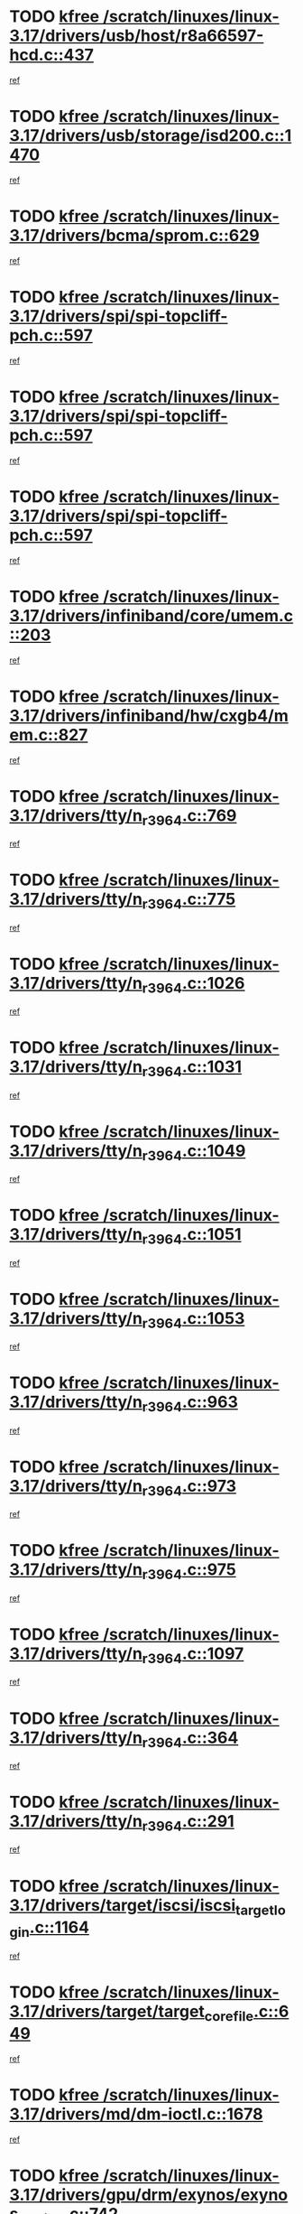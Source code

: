 * TODO [[view:/scratch/linuxes/linux-3.17/drivers/usb/host/r8a66597-hcd.c::face=ovl-face1::linb=437::colb=1::cole=6][kfree /scratch/linuxes/linux-3.17/drivers/usb/host/r8a66597-hcd.c::437]]
[[view:/scratch/linuxes/linux-3.17/drivers/usb/host/r8a66597-hcd.c::face=ovl-face2::linb=440::colb=38::cole=41][ref]]
* TODO [[view:/scratch/linuxes/linux-3.17/drivers/usb/storage/isd200.c::face=ovl-face1::linb=1470::colb=3::cole=8][kfree /scratch/linuxes/linux-3.17/drivers/usb/storage/isd200.c::1470]]
[[view:/scratch/linuxes/linux-3.17/drivers/usb/storage/isd200.c::face=ovl-face2::linb=1476::colb=14::cole=18][ref]]
* TODO [[view:/scratch/linuxes/linux-3.17/drivers/bcma/sprom.c::face=ovl-face1::linb=629::colb=2::cole=7][kfree /scratch/linuxes/linux-3.17/drivers/bcma/sprom.c::629]]
[[view:/scratch/linuxes/linux-3.17/drivers/bcma/sprom.c::face=ovl-face2::linb=640::colb=29::cole=34][ref]]
* TODO [[view:/scratch/linuxes/linux-3.17/drivers/spi/spi-topcliff-pch.c::face=ovl-face1::linb=597::colb=3::cole=8][kfree /scratch/linuxes/linux-3.17/drivers/spi/spi-topcliff-pch.c::597]]
[[view:/scratch/linuxes/linux-3.17/drivers/spi/spi-topcliff-pch.c::face=ovl-face2::linb=620::colb=4::cole=21][ref]]
* TODO [[view:/scratch/linuxes/linux-3.17/drivers/spi/spi-topcliff-pch.c::face=ovl-face1::linb=597::colb=3::cole=8][kfree /scratch/linuxes/linux-3.17/drivers/spi/spi-topcliff-pch.c::597]]
[[view:/scratch/linuxes/linux-3.17/drivers/spi/spi-topcliff-pch.c::face=ovl-face2::linb=624::colb=4::cole=21][ref]]
* TODO [[view:/scratch/linuxes/linux-3.17/drivers/spi/spi-topcliff-pch.c::face=ovl-face1::linb=597::colb=3::cole=8][kfree /scratch/linuxes/linux-3.17/drivers/spi/spi-topcliff-pch.c::597]]
[[view:/scratch/linuxes/linux-3.17/drivers/spi/spi-topcliff-pch.c::face=ovl-face2::linb=638::colb=44::cole=61][ref]]
* TODO [[view:/scratch/linuxes/linux-3.17/drivers/infiniband/core/umem.c::face=ovl-face1::linb=203::colb=2::cole=7][kfree /scratch/linuxes/linux-3.17/drivers/infiniband/core/umem.c::203]]
[[view:/scratch/linuxes/linux-3.17/drivers/infiniband/core/umem.c::face=ovl-face2::linb=212::colb=33::cole=37][ref]]
* TODO [[view:/scratch/linuxes/linux-3.17/drivers/infiniband/hw/cxgb4/mem.c::face=ovl-face1::linb=827::colb=1::cole=6][kfree /scratch/linuxes/linux-3.17/drivers/infiniband/hw/cxgb4/mem.c::827]]
[[view:/scratch/linuxes/linux-3.17/drivers/infiniband/hw/cxgb4/mem.c::face=ovl-face2::linb=828::colb=60::cole=63][ref]]
* TODO [[view:/scratch/linuxes/linux-3.17/drivers/tty/n_r3964.c::face=ovl-face1::linb=769::colb=6::cole=11][kfree /scratch/linuxes/linux-3.17/drivers/tty/n_r3964.c::769]]
[[view:/scratch/linuxes/linux-3.17/drivers/tty/n_r3964.c::face=ovl-face2::linb=771::colb=19::cole=23][ref]]
* TODO [[view:/scratch/linuxes/linux-3.17/drivers/tty/n_r3964.c::face=ovl-face1::linb=775::colb=4::cole=9][kfree /scratch/linuxes/linux-3.17/drivers/tty/n_r3964.c::775]]
[[view:/scratch/linuxes/linux-3.17/drivers/tty/n_r3964.c::face=ovl-face2::linb=776::colb=41::cole=48][ref]]
* TODO [[view:/scratch/linuxes/linux-3.17/drivers/tty/n_r3964.c::face=ovl-face1::linb=1026::colb=4::cole=9][kfree /scratch/linuxes/linux-3.17/drivers/tty/n_r3964.c::1026]]
[[view:/scratch/linuxes/linux-3.17/drivers/tty/n_r3964.c::face=ovl-face2::linb=1027::colb=42::cole=46][ref]]
* TODO [[view:/scratch/linuxes/linux-3.17/drivers/tty/n_r3964.c::face=ovl-face1::linb=1031::colb=2::cole=7][kfree /scratch/linuxes/linux-3.17/drivers/tty/n_r3964.c::1031]]
[[view:/scratch/linuxes/linux-3.17/drivers/tty/n_r3964.c::face=ovl-face2::linb=1032::colb=43::cole=50][ref]]
* TODO [[view:/scratch/linuxes/linux-3.17/drivers/tty/n_r3964.c::face=ovl-face1::linb=1049::colb=1::cole=6][kfree /scratch/linuxes/linux-3.17/drivers/tty/n_r3964.c::1049]]
[[view:/scratch/linuxes/linux-3.17/drivers/tty/n_r3964.c::face=ovl-face2::linb=1050::colb=42::cole=55][ref]]
* TODO [[view:/scratch/linuxes/linux-3.17/drivers/tty/n_r3964.c::face=ovl-face1::linb=1051::colb=1::cole=6][kfree /scratch/linuxes/linux-3.17/drivers/tty/n_r3964.c::1051]]
[[view:/scratch/linuxes/linux-3.17/drivers/tty/n_r3964.c::face=ovl-face2::linb=1052::colb=42::cole=55][ref]]
* TODO [[view:/scratch/linuxes/linux-3.17/drivers/tty/n_r3964.c::face=ovl-face1::linb=1053::colb=1::cole=6][kfree /scratch/linuxes/linux-3.17/drivers/tty/n_r3964.c::1053]]
[[view:/scratch/linuxes/linux-3.17/drivers/tty/n_r3964.c::face=ovl-face2::linb=1054::colb=40::cole=45][ref]]
* TODO [[view:/scratch/linuxes/linux-3.17/drivers/tty/n_r3964.c::face=ovl-face1::linb=963::colb=2::cole=7][kfree /scratch/linuxes/linux-3.17/drivers/tty/n_r3964.c::963]]
[[view:/scratch/linuxes/linux-3.17/drivers/tty/n_r3964.c::face=ovl-face2::linb=964::colb=40::cole=45][ref]]
* TODO [[view:/scratch/linuxes/linux-3.17/drivers/tty/n_r3964.c::face=ovl-face1::linb=973::colb=2::cole=7][kfree /scratch/linuxes/linux-3.17/drivers/tty/n_r3964.c::973]]
[[view:/scratch/linuxes/linux-3.17/drivers/tty/n_r3964.c::face=ovl-face2::linb=974::colb=42::cole=55][ref]]
* TODO [[view:/scratch/linuxes/linux-3.17/drivers/tty/n_r3964.c::face=ovl-face1::linb=975::colb=2::cole=7][kfree /scratch/linuxes/linux-3.17/drivers/tty/n_r3964.c::975]]
[[view:/scratch/linuxes/linux-3.17/drivers/tty/n_r3964.c::face=ovl-face2::linb=976::colb=40::cole=45][ref]]
* TODO [[view:/scratch/linuxes/linux-3.17/drivers/tty/n_r3964.c::face=ovl-face1::linb=1097::colb=2::cole=7][kfree /scratch/linuxes/linux-3.17/drivers/tty/n_r3964.c::1097]]
[[view:/scratch/linuxes/linux-3.17/drivers/tty/n_r3964.c::face=ovl-face2::linb=1098::colb=39::cole=43][ref]]
* TODO [[view:/scratch/linuxes/linux-3.17/drivers/tty/n_r3964.c::face=ovl-face1::linb=364::colb=1::cole=6][kfree /scratch/linuxes/linux-3.17/drivers/tty/n_r3964.c::364]]
[[view:/scratch/linuxes/linux-3.17/drivers/tty/n_r3964.c::face=ovl-face2::linb=365::colb=44::cole=51][ref]]
* TODO [[view:/scratch/linuxes/linux-3.17/drivers/tty/n_r3964.c::face=ovl-face1::linb=291::colb=1::cole=6][kfree /scratch/linuxes/linux-3.17/drivers/tty/n_r3964.c::291]]
[[view:/scratch/linuxes/linux-3.17/drivers/tty/n_r3964.c::face=ovl-face2::linb=292::colb=44::cole=51][ref]]
* TODO [[view:/scratch/linuxes/linux-3.17/drivers/target/iscsi/iscsi_target_login.c::face=ovl-face1::linb=1164::colb=1::cole=6][kfree /scratch/linuxes/linux-3.17/drivers/target/iscsi/iscsi_target_login.c::1164]]
[[view:/scratch/linuxes/linux-3.17/drivers/target/iscsi/iscsi_target_login.c::face=ovl-face2::linb=1173::colb=16::cole=26][ref]]
* TODO [[view:/scratch/linuxes/linux-3.17/drivers/target/target_core_file.c::face=ovl-face1::linb=649::colb=3::cole=8][kfree /scratch/linuxes/linux-3.17/drivers/target/target_core_file.c::649]]
[[view:/scratch/linuxes/linux-3.17/drivers/target/target_core_file.c::face=ovl-face2::linb=696::colb=8::cole=23][ref]]
* TODO [[view:/scratch/linuxes/linux-3.17/drivers/md/dm-ioctl.c::face=ovl-face1::linb=1678::colb=2::cole=7][kfree /scratch/linuxes/linux-3.17/drivers/md/dm-ioctl.c::1678]]
[[view:/scratch/linuxes/linux-3.17/drivers/md/dm-ioctl.c::face=ovl-face2::linb=1680::colb=8::cole=13][ref]]
* TODO [[view:/scratch/linuxes/linux-3.17/drivers/gpu/drm/exynos/exynos_drm_ipp.c::face=ovl-face1::linb=742::colb=3::cole=8][kfree /scratch/linuxes/linux-3.17/drivers/gpu/drm/exynos/exynos_drm_ipp.c::742]]
[[view:/scratch/linuxes/linux-3.17/drivers/gpu/drm/exynos/exynos_drm_ipp.c::face=ovl-face2::linb=747::colb=6::cole=7][ref]]
* TODO [[view:/scratch/linuxes/linux-3.17/drivers/gpu/drm/ast/ast_mode.c::face=ovl-face1::linb=751::colb=3::cole=8][kfree /scratch/linuxes/linux-3.17/drivers/gpu/drm/ast/ast_mode.c::751]]
[[view:/scratch/linuxes/linux-3.17/drivers/gpu/drm/ast/ast_mode.c::face=ovl-face2::linb=756::colb=64::cole=68][ref]]
* TODO [[view:/scratch/linuxes/linux-3.17/drivers/acpi/scan.c::face=ovl-face1::linb=1221::colb=3::cole=8][kfree /scratch/linuxes/linux-3.17/drivers/acpi/scan.c::1221]]
[[view:/scratch/linuxes/linux-3.17/drivers/acpi/scan.c::face=ovl-face2::linb=1226::colb=23::cole=33][ref]]
* TODO [[view:/scratch/linuxes/linux-3.17/drivers/staging/rts5208/ms.c::face=ovl-face1::linb=852::colb=3::cole=8][kfree /scratch/linuxes/linux-3.17/drivers/staging/rts5208/ms.c::852]]
[[view:/scratch/linuxes/linux-3.17/drivers/staging/rts5208/ms.c::face=ovl-face2::linb=856::colb=9::cole=12][ref]]
* TODO [[view:/scratch/linuxes/linux-3.17/drivers/staging/rts5208/ms.c::face=ovl-face1::linb=852::colb=3::cole=8][kfree /scratch/linuxes/linux-3.17/drivers/staging/rts5208/ms.c::852]]
[[view:/scratch/linuxes/linux-3.17/drivers/staging/rts5208/ms.c::face=ovl-face2::linb=861::colb=11::cole=14][ref]]
* TODO [[view:/scratch/linuxes/linux-3.17/drivers/staging/rts5208/ms.c::face=ovl-face1::linb=856::colb=3::cole=8][kfree /scratch/linuxes/linux-3.17/drivers/staging/rts5208/ms.c::856]]
[[view:/scratch/linuxes/linux-3.17/drivers/staging/rts5208/ms.c::face=ovl-face2::linb=861::colb=11::cole=14][ref]]
* TODO [[view:/scratch/linuxes/linux-3.17/drivers/staging/rts5208/ms.c::face=ovl-face1::linb=868::colb=2::cole=7][kfree /scratch/linuxes/linux-3.17/drivers/staging/rts5208/ms.c::868]]
[[view:/scratch/linuxes/linux-3.17/drivers/staging/rts5208/ms.c::face=ovl-face2::linb=876::colb=9::cole=12][ref]]
* TODO [[view:/scratch/linuxes/linux-3.17/drivers/staging/rts5208/ms.c::face=ovl-face1::linb=868::colb=2::cole=7][kfree /scratch/linuxes/linux-3.17/drivers/staging/rts5208/ms.c::868]]
[[view:/scratch/linuxes/linux-3.17/drivers/staging/rts5208/ms.c::face=ovl-face2::linb=886::colb=9::cole=12][ref]]
* TODO [[view:/scratch/linuxes/linux-3.17/drivers/staging/rts5208/ms.c::face=ovl-face1::linb=868::colb=2::cole=7][kfree /scratch/linuxes/linux-3.17/drivers/staging/rts5208/ms.c::868]]
[[view:/scratch/linuxes/linux-3.17/drivers/staging/rts5208/ms.c::face=ovl-face2::linb=894::colb=8::cole=11][ref]]
* TODO [[view:/scratch/linuxes/linux-3.17/drivers/staging/rts5208/ms.c::face=ovl-face1::linb=868::colb=2::cole=7][kfree /scratch/linuxes/linux-3.17/drivers/staging/rts5208/ms.c::868]]
[[view:/scratch/linuxes/linux-3.17/drivers/staging/rts5208/ms.c::face=ovl-face2::linb=898::colb=6::cole=9][ref]]
* TODO [[view:/scratch/linuxes/linux-3.17/drivers/staging/rts5208/ms.c::face=ovl-face1::linb=868::colb=2::cole=7][kfree /scratch/linuxes/linux-3.17/drivers/staging/rts5208/ms.c::868]]
[[view:/scratch/linuxes/linux-3.17/drivers/staging/rts5208/ms.c::face=ovl-face2::linb=898::colb=26::cole=29][ref]]
* TODO [[view:/scratch/linuxes/linux-3.17/drivers/staging/rts5208/ms.c::face=ovl-face1::linb=876::colb=3::cole=8][kfree /scratch/linuxes/linux-3.17/drivers/staging/rts5208/ms.c::876]]
[[view:/scratch/linuxes/linux-3.17/drivers/staging/rts5208/ms.c::face=ovl-face2::linb=876::colb=9::cole=12][ref]]
* TODO [[view:/scratch/linuxes/linux-3.17/drivers/staging/rts5208/ms.c::face=ovl-face1::linb=876::colb=3::cole=8][kfree /scratch/linuxes/linux-3.17/drivers/staging/rts5208/ms.c::876]]
[[view:/scratch/linuxes/linux-3.17/drivers/staging/rts5208/ms.c::face=ovl-face2::linb=886::colb=9::cole=12][ref]]
* TODO [[view:/scratch/linuxes/linux-3.17/drivers/staging/rts5208/ms.c::face=ovl-face1::linb=876::colb=3::cole=8][kfree /scratch/linuxes/linux-3.17/drivers/staging/rts5208/ms.c::876]]
[[view:/scratch/linuxes/linux-3.17/drivers/staging/rts5208/ms.c::face=ovl-face2::linb=894::colb=8::cole=11][ref]]
* TODO [[view:/scratch/linuxes/linux-3.17/drivers/staging/rts5208/ms.c::face=ovl-face1::linb=876::colb=3::cole=8][kfree /scratch/linuxes/linux-3.17/drivers/staging/rts5208/ms.c::876]]
[[view:/scratch/linuxes/linux-3.17/drivers/staging/rts5208/ms.c::face=ovl-face2::linb=898::colb=6::cole=9][ref]]
* TODO [[view:/scratch/linuxes/linux-3.17/drivers/staging/rts5208/ms.c::face=ovl-face1::linb=876::colb=3::cole=8][kfree /scratch/linuxes/linux-3.17/drivers/staging/rts5208/ms.c::876]]
[[view:/scratch/linuxes/linux-3.17/drivers/staging/rts5208/ms.c::face=ovl-face2::linb=898::colb=26::cole=29][ref]]
* TODO [[view:/scratch/linuxes/linux-3.17/drivers/staging/rts5208/ms.c::face=ovl-face1::linb=886::colb=3::cole=8][kfree /scratch/linuxes/linux-3.17/drivers/staging/rts5208/ms.c::886]]
[[view:/scratch/linuxes/linux-3.17/drivers/staging/rts5208/ms.c::face=ovl-face2::linb=876::colb=9::cole=12][ref]]
* TODO [[view:/scratch/linuxes/linux-3.17/drivers/staging/rts5208/ms.c::face=ovl-face1::linb=886::colb=3::cole=8][kfree /scratch/linuxes/linux-3.17/drivers/staging/rts5208/ms.c::886]]
[[view:/scratch/linuxes/linux-3.17/drivers/staging/rts5208/ms.c::face=ovl-face2::linb=886::colb=9::cole=12][ref]]
* TODO [[view:/scratch/linuxes/linux-3.17/drivers/staging/rts5208/ms.c::face=ovl-face1::linb=886::colb=3::cole=8][kfree /scratch/linuxes/linux-3.17/drivers/staging/rts5208/ms.c::886]]
[[view:/scratch/linuxes/linux-3.17/drivers/staging/rts5208/ms.c::face=ovl-face2::linb=894::colb=8::cole=11][ref]]
* TODO [[view:/scratch/linuxes/linux-3.17/drivers/staging/rts5208/ms.c::face=ovl-face1::linb=886::colb=3::cole=8][kfree /scratch/linuxes/linux-3.17/drivers/staging/rts5208/ms.c::886]]
[[view:/scratch/linuxes/linux-3.17/drivers/staging/rts5208/ms.c::face=ovl-face2::linb=898::colb=6::cole=9][ref]]
* TODO [[view:/scratch/linuxes/linux-3.17/drivers/staging/rts5208/ms.c::face=ovl-face1::linb=886::colb=3::cole=8][kfree /scratch/linuxes/linux-3.17/drivers/staging/rts5208/ms.c::886]]
[[view:/scratch/linuxes/linux-3.17/drivers/staging/rts5208/ms.c::face=ovl-face2::linb=898::colb=26::cole=29][ref]]
* TODO [[view:/scratch/linuxes/linux-3.17/drivers/staging/rts5208/ms.c::face=ovl-face1::linb=894::colb=2::cole=7][kfree /scratch/linuxes/linux-3.17/drivers/staging/rts5208/ms.c::894]]
[[view:/scratch/linuxes/linux-3.17/drivers/staging/rts5208/ms.c::face=ovl-face2::linb=898::colb=6::cole=9][ref]]
* TODO [[view:/scratch/linuxes/linux-3.17/drivers/staging/rts5208/ms.c::face=ovl-face1::linb=894::colb=2::cole=7][kfree /scratch/linuxes/linux-3.17/drivers/staging/rts5208/ms.c::894]]
[[view:/scratch/linuxes/linux-3.17/drivers/staging/rts5208/ms.c::face=ovl-face2::linb=898::colb=26::cole=29][ref]]
* TODO [[view:/scratch/linuxes/linux-3.17/drivers/staging/rts5208/ms.c::face=ovl-face1::linb=900::colb=2::cole=7][kfree /scratch/linuxes/linux-3.17/drivers/staging/rts5208/ms.c::900]]
[[view:/scratch/linuxes/linux-3.17/drivers/staging/rts5208/ms.c::face=ovl-face2::linb=904::colb=6::cole=9][ref]]
* TODO [[view:/scratch/linuxes/linux-3.17/drivers/staging/rts5208/ms.c::face=ovl-face1::linb=900::colb=2::cole=7][kfree /scratch/linuxes/linux-3.17/drivers/staging/rts5208/ms.c::900]]
[[view:/scratch/linuxes/linux-3.17/drivers/staging/rts5208/ms.c::face=ovl-face2::linb=904::colb=22::cole=25][ref]]
* TODO [[view:/scratch/linuxes/linux-3.17/drivers/staging/rts5208/ms.c::face=ovl-face1::linb=905::colb=2::cole=7][kfree /scratch/linuxes/linux-3.17/drivers/staging/rts5208/ms.c::905]]
[[view:/scratch/linuxes/linux-3.17/drivers/staging/rts5208/ms.c::face=ovl-face2::linb=909::colb=17::cole=20][ref]]
* TODO [[view:/scratch/linuxes/linux-3.17/drivers/staging/rts5208/ms.c::face=ovl-face1::linb=930::colb=4::cole=9][kfree /scratch/linuxes/linux-3.17/drivers/staging/rts5208/ms.c::930]]
[[view:/scratch/linuxes/linux-3.17/drivers/staging/rts5208/ms.c::face=ovl-face2::linb=909::colb=17::cole=20][ref]]
* TODO [[view:/scratch/linuxes/linux-3.17/drivers/staging/rts5208/ms.c::face=ovl-face1::linb=930::colb=4::cole=9][kfree /scratch/linuxes/linux-3.17/drivers/staging/rts5208/ms.c::930]]
[[view:/scratch/linuxes/linux-3.17/drivers/staging/rts5208/ms.c::face=ovl-face2::linb=934::colb=10::cole=13][ref]]
* TODO [[view:/scratch/linuxes/linux-3.17/drivers/staging/rts5208/ms.c::face=ovl-face1::linb=930::colb=4::cole=9][kfree /scratch/linuxes/linux-3.17/drivers/staging/rts5208/ms.c::930]]
[[view:/scratch/linuxes/linux-3.17/drivers/staging/rts5208/ms.c::face=ovl-face2::linb=938::colb=10::cole=13][ref]]
* TODO [[view:/scratch/linuxes/linux-3.17/drivers/staging/rts5208/ms.c::face=ovl-face1::linb=930::colb=4::cole=9][kfree /scratch/linuxes/linux-3.17/drivers/staging/rts5208/ms.c::930]]
[[view:/scratch/linuxes/linux-3.17/drivers/staging/rts5208/ms.c::face=ovl-face2::linb=943::colb=7::cole=10][ref]]
* TODO [[view:/scratch/linuxes/linux-3.17/drivers/staging/rts5208/ms.c::face=ovl-face1::linb=930::colb=4::cole=9][kfree /scratch/linuxes/linux-3.17/drivers/staging/rts5208/ms.c::930]]
[[view:/scratch/linuxes/linux-3.17/drivers/staging/rts5208/ms.c::face=ovl-face2::linb=953::colb=6::cole=9][ref]]
* TODO [[view:/scratch/linuxes/linux-3.17/drivers/staging/rts5208/ms.c::face=ovl-face1::linb=930::colb=4::cole=9][kfree /scratch/linuxes/linux-3.17/drivers/staging/rts5208/ms.c::930]]
[[view:/scratch/linuxes/linux-3.17/drivers/staging/rts5208/ms.c::face=ovl-face2::linb=985::colb=10::cole=13][ref]]
* TODO [[view:/scratch/linuxes/linux-3.17/drivers/staging/rts5208/ms.c::face=ovl-face1::linb=934::colb=4::cole=9][kfree /scratch/linuxes/linux-3.17/drivers/staging/rts5208/ms.c::934]]
[[view:/scratch/linuxes/linux-3.17/drivers/staging/rts5208/ms.c::face=ovl-face2::linb=909::colb=17::cole=20][ref]]
* TODO [[view:/scratch/linuxes/linux-3.17/drivers/staging/rts5208/ms.c::face=ovl-face1::linb=934::colb=4::cole=9][kfree /scratch/linuxes/linux-3.17/drivers/staging/rts5208/ms.c::934]]
[[view:/scratch/linuxes/linux-3.17/drivers/staging/rts5208/ms.c::face=ovl-face2::linb=938::colb=10::cole=13][ref]]
* TODO [[view:/scratch/linuxes/linux-3.17/drivers/staging/rts5208/ms.c::face=ovl-face1::linb=934::colb=4::cole=9][kfree /scratch/linuxes/linux-3.17/drivers/staging/rts5208/ms.c::934]]
[[view:/scratch/linuxes/linux-3.17/drivers/staging/rts5208/ms.c::face=ovl-face2::linb=943::colb=7::cole=10][ref]]
* TODO [[view:/scratch/linuxes/linux-3.17/drivers/staging/rts5208/ms.c::face=ovl-face1::linb=934::colb=4::cole=9][kfree /scratch/linuxes/linux-3.17/drivers/staging/rts5208/ms.c::934]]
[[view:/scratch/linuxes/linux-3.17/drivers/staging/rts5208/ms.c::face=ovl-face2::linb=953::colb=6::cole=9][ref]]
* TODO [[view:/scratch/linuxes/linux-3.17/drivers/staging/rts5208/ms.c::face=ovl-face1::linb=934::colb=4::cole=9][kfree /scratch/linuxes/linux-3.17/drivers/staging/rts5208/ms.c::934]]
[[view:/scratch/linuxes/linux-3.17/drivers/staging/rts5208/ms.c::face=ovl-face2::linb=985::colb=10::cole=13][ref]]
* TODO [[view:/scratch/linuxes/linux-3.17/drivers/staging/rts5208/ms.c::face=ovl-face1::linb=938::colb=4::cole=9][kfree /scratch/linuxes/linux-3.17/drivers/staging/rts5208/ms.c::938]]
[[view:/scratch/linuxes/linux-3.17/drivers/staging/rts5208/ms.c::face=ovl-face2::linb=909::colb=17::cole=20][ref]]
* TODO [[view:/scratch/linuxes/linux-3.17/drivers/staging/rts5208/ms.c::face=ovl-face1::linb=938::colb=4::cole=9][kfree /scratch/linuxes/linux-3.17/drivers/staging/rts5208/ms.c::938]]
[[view:/scratch/linuxes/linux-3.17/drivers/staging/rts5208/ms.c::face=ovl-face2::linb=943::colb=7::cole=10][ref]]
* TODO [[view:/scratch/linuxes/linux-3.17/drivers/staging/rts5208/ms.c::face=ovl-face1::linb=938::colb=4::cole=9][kfree /scratch/linuxes/linux-3.17/drivers/staging/rts5208/ms.c::938]]
[[view:/scratch/linuxes/linux-3.17/drivers/staging/rts5208/ms.c::face=ovl-face2::linb=953::colb=6::cole=9][ref]]
* TODO [[view:/scratch/linuxes/linux-3.17/drivers/staging/rts5208/ms.c::face=ovl-face1::linb=938::colb=4::cole=9][kfree /scratch/linuxes/linux-3.17/drivers/staging/rts5208/ms.c::938]]
[[view:/scratch/linuxes/linux-3.17/drivers/staging/rts5208/ms.c::face=ovl-face2::linb=985::colb=10::cole=13][ref]]
* TODO [[view:/scratch/linuxes/linux-3.17/drivers/staging/rts5208/ms.c::face=ovl-face1::linb=965::colb=4::cole=9][kfree /scratch/linuxes/linux-3.17/drivers/staging/rts5208/ms.c::965]]
[[view:/scratch/linuxes/linux-3.17/drivers/staging/rts5208/ms.c::face=ovl-face2::linb=909::colb=17::cole=20][ref]]
* TODO [[view:/scratch/linuxes/linux-3.17/drivers/staging/rts5208/ms.c::face=ovl-face1::linb=965::colb=4::cole=9][kfree /scratch/linuxes/linux-3.17/drivers/staging/rts5208/ms.c::965]]
[[view:/scratch/linuxes/linux-3.17/drivers/staging/rts5208/ms.c::face=ovl-face2::linb=969::colb=10::cole=13][ref]]
* TODO [[view:/scratch/linuxes/linux-3.17/drivers/staging/rts5208/ms.c::face=ovl-face1::linb=965::colb=4::cole=9][kfree /scratch/linuxes/linux-3.17/drivers/staging/rts5208/ms.c::965]]
[[view:/scratch/linuxes/linux-3.17/drivers/staging/rts5208/ms.c::face=ovl-face2::linb=973::colb=10::cole=13][ref]]
* TODO [[view:/scratch/linuxes/linux-3.17/drivers/staging/rts5208/ms.c::face=ovl-face1::linb=965::colb=4::cole=9][kfree /scratch/linuxes/linux-3.17/drivers/staging/rts5208/ms.c::965]]
[[view:/scratch/linuxes/linux-3.17/drivers/staging/rts5208/ms.c::face=ovl-face2::linb=985::colb=10::cole=13][ref]]
* TODO [[view:/scratch/linuxes/linux-3.17/drivers/staging/rts5208/ms.c::face=ovl-face1::linb=969::colb=4::cole=9][kfree /scratch/linuxes/linux-3.17/drivers/staging/rts5208/ms.c::969]]
[[view:/scratch/linuxes/linux-3.17/drivers/staging/rts5208/ms.c::face=ovl-face2::linb=909::colb=17::cole=20][ref]]
* TODO [[view:/scratch/linuxes/linux-3.17/drivers/staging/rts5208/ms.c::face=ovl-face1::linb=969::colb=4::cole=9][kfree /scratch/linuxes/linux-3.17/drivers/staging/rts5208/ms.c::969]]
[[view:/scratch/linuxes/linux-3.17/drivers/staging/rts5208/ms.c::face=ovl-face2::linb=973::colb=10::cole=13][ref]]
* TODO [[view:/scratch/linuxes/linux-3.17/drivers/staging/rts5208/ms.c::face=ovl-face1::linb=969::colb=4::cole=9][kfree /scratch/linuxes/linux-3.17/drivers/staging/rts5208/ms.c::969]]
[[view:/scratch/linuxes/linux-3.17/drivers/staging/rts5208/ms.c::face=ovl-face2::linb=985::colb=10::cole=13][ref]]
* TODO [[view:/scratch/linuxes/linux-3.17/drivers/staging/rts5208/ms.c::face=ovl-face1::linb=973::colb=4::cole=9][kfree /scratch/linuxes/linux-3.17/drivers/staging/rts5208/ms.c::973]]
[[view:/scratch/linuxes/linux-3.17/drivers/staging/rts5208/ms.c::face=ovl-face2::linb=909::colb=17::cole=20][ref]]
* TODO [[view:/scratch/linuxes/linux-3.17/drivers/staging/rts5208/ms.c::face=ovl-face1::linb=973::colb=4::cole=9][kfree /scratch/linuxes/linux-3.17/drivers/staging/rts5208/ms.c::973]]
[[view:/scratch/linuxes/linux-3.17/drivers/staging/rts5208/ms.c::face=ovl-face2::linb=985::colb=10::cole=13][ref]]
* TODO [[view:/scratch/linuxes/linux-3.17/drivers/staging/rts5208/ms.c::face=ovl-face1::linb=986::colb=2::cole=7][kfree /scratch/linuxes/linux-3.17/drivers/staging/rts5208/ms.c::986]]
[[view:/scratch/linuxes/linux-3.17/drivers/staging/rts5208/ms.c::face=ovl-face2::linb=990::colb=15::cole=18][ref]]
* TODO [[view:/scratch/linuxes/linux-3.17/drivers/staging/rts5208/spi.c::face=ovl-face1::linb=598::colb=3::cole=8][kfree /scratch/linuxes/linux-3.17/drivers/staging/rts5208/spi.c::598]]
[[view:/scratch/linuxes/linux-3.17/drivers/staging/rts5208/spi.c::face=ovl-face2::linb=604::colb=28::cole=31][ref]]
* TODO [[view:/scratch/linuxes/linux-3.17/drivers/staging/rts5208/spi.c::face=ovl-face1::linb=511::colb=3::cole=8][kfree /scratch/linuxes/linux-3.17/drivers/staging/rts5208/spi.c::511]]
[[view:/scratch/linuxes/linux-3.17/drivers/staging/rts5208/spi.c::face=ovl-face2::linb=515::colb=25::cole=28][ref]]
* TODO [[view:/scratch/linuxes/linux-3.17/drivers/staging/rts5208/spi.c::face=ovl-face1::linb=648::colb=4::cole=9][kfree /scratch/linuxes/linux-3.17/drivers/staging/rts5208/spi.c::648]]
[[view:/scratch/linuxes/linux-3.17/drivers/staging/rts5208/spi.c::face=ovl-face2::linb=652::colb=29::cole=32][ref]]
* TODO [[view:/scratch/linuxes/linux-3.17/drivers/staging/rts5208/spi.c::face=ovl-face1::linb=665::colb=4::cole=9][kfree /scratch/linuxes/linux-3.17/drivers/staging/rts5208/spi.c::665]]
[[view:/scratch/linuxes/linux-3.17/drivers/staging/rts5208/spi.c::face=ovl-face2::linb=648::colb=10::cole=13][ref]]
* TODO [[view:/scratch/linuxes/linux-3.17/drivers/staging/rts5208/spi.c::face=ovl-face1::linb=665::colb=4::cole=9][kfree /scratch/linuxes/linux-3.17/drivers/staging/rts5208/spi.c::665]]
[[view:/scratch/linuxes/linux-3.17/drivers/staging/rts5208/spi.c::face=ovl-face2::linb=652::colb=29::cole=32][ref]]
* TODO [[view:/scratch/linuxes/linux-3.17/drivers/staging/rts5208/spi.c::face=ovl-face1::linb=665::colb=4::cole=9][kfree /scratch/linuxes/linux-3.17/drivers/staging/rts5208/spi.c::665]]
[[view:/scratch/linuxes/linux-3.17/drivers/staging/rts5208/spi.c::face=ovl-face2::linb=673::colb=10::cole=13][ref]]
* TODO [[view:/scratch/linuxes/linux-3.17/drivers/staging/rts5208/spi.c::face=ovl-face1::linb=665::colb=4::cole=9][kfree /scratch/linuxes/linux-3.17/drivers/staging/rts5208/spi.c::665]]
[[view:/scratch/linuxes/linux-3.17/drivers/staging/rts5208/spi.c::face=ovl-face2::linb=681::colb=8::cole=11][ref]]
* TODO [[view:/scratch/linuxes/linux-3.17/drivers/staging/rts5208/spi.c::face=ovl-face1::linb=673::colb=4::cole=9][kfree /scratch/linuxes/linux-3.17/drivers/staging/rts5208/spi.c::673]]
[[view:/scratch/linuxes/linux-3.17/drivers/staging/rts5208/spi.c::face=ovl-face2::linb=648::colb=10::cole=13][ref]]
* TODO [[view:/scratch/linuxes/linux-3.17/drivers/staging/rts5208/spi.c::face=ovl-face1::linb=673::colb=4::cole=9][kfree /scratch/linuxes/linux-3.17/drivers/staging/rts5208/spi.c::673]]
[[view:/scratch/linuxes/linux-3.17/drivers/staging/rts5208/spi.c::face=ovl-face2::linb=652::colb=29::cole=32][ref]]
* TODO [[view:/scratch/linuxes/linux-3.17/drivers/staging/rts5208/spi.c::face=ovl-face1::linb=673::colb=4::cole=9][kfree /scratch/linuxes/linux-3.17/drivers/staging/rts5208/spi.c::673]]
[[view:/scratch/linuxes/linux-3.17/drivers/staging/rts5208/spi.c::face=ovl-face2::linb=681::colb=8::cole=11][ref]]
* TODO [[view:/scratch/linuxes/linux-3.17/drivers/staging/rts5208/spi.c::face=ovl-face1::linb=713::colb=4::cole=9][kfree /scratch/linuxes/linux-3.17/drivers/staging/rts5208/spi.c::713]]
[[view:/scratch/linuxes/linux-3.17/drivers/staging/rts5208/spi.c::face=ovl-face2::linb=695::colb=29::cole=32][ref]]
* TODO [[view:/scratch/linuxes/linux-3.17/drivers/staging/rts5208/spi.c::face=ovl-face1::linb=713::colb=4::cole=9][kfree /scratch/linuxes/linux-3.17/drivers/staging/rts5208/spi.c::713]]
[[view:/scratch/linuxes/linux-3.17/drivers/staging/rts5208/spi.c::face=ovl-face2::linb=721::colb=10::cole=13][ref]]
* TODO [[view:/scratch/linuxes/linux-3.17/drivers/staging/rts5208/spi.c::face=ovl-face1::linb=713::colb=4::cole=9][kfree /scratch/linuxes/linux-3.17/drivers/staging/rts5208/spi.c::713]]
[[view:/scratch/linuxes/linux-3.17/drivers/staging/rts5208/spi.c::face=ovl-face2::linb=728::colb=8::cole=11][ref]]
* TODO [[view:/scratch/linuxes/linux-3.17/drivers/staging/rts5208/spi.c::face=ovl-face1::linb=721::colb=4::cole=9][kfree /scratch/linuxes/linux-3.17/drivers/staging/rts5208/spi.c::721]]
[[view:/scratch/linuxes/linux-3.17/drivers/staging/rts5208/spi.c::face=ovl-face2::linb=695::colb=29::cole=32][ref]]
* TODO [[view:/scratch/linuxes/linux-3.17/drivers/staging/rts5208/spi.c::face=ovl-face1::linb=721::colb=4::cole=9][kfree /scratch/linuxes/linux-3.17/drivers/staging/rts5208/spi.c::721]]
[[view:/scratch/linuxes/linux-3.17/drivers/staging/rts5208/spi.c::face=ovl-face2::linb=728::colb=8::cole=11][ref]]
* TODO [[view:/scratch/linuxes/linux-3.17/drivers/staging/rts5208/spi.c::face=ovl-face1::linb=750::colb=4::cole=9][kfree /scratch/linuxes/linux-3.17/drivers/staging/rts5208/spi.c::750]]
[[view:/scratch/linuxes/linux-3.17/drivers/staging/rts5208/spi.c::face=ovl-face2::linb=761::colb=29::cole=32][ref]]
* TODO [[view:/scratch/linuxes/linux-3.17/drivers/staging/rts5208/spi.c::face=ovl-face1::linb=767::colb=4::cole=9][kfree /scratch/linuxes/linux-3.17/drivers/staging/rts5208/spi.c::767]]
[[view:/scratch/linuxes/linux-3.17/drivers/staging/rts5208/spi.c::face=ovl-face2::linb=750::colb=10::cole=13][ref]]
* TODO [[view:/scratch/linuxes/linux-3.17/drivers/staging/rts5208/spi.c::face=ovl-face1::linb=767::colb=4::cole=9][kfree /scratch/linuxes/linux-3.17/drivers/staging/rts5208/spi.c::767]]
[[view:/scratch/linuxes/linux-3.17/drivers/staging/rts5208/spi.c::face=ovl-face2::linb=761::colb=29::cole=32][ref]]
* TODO [[view:/scratch/linuxes/linux-3.17/drivers/staging/rts5208/spi.c::face=ovl-face1::linb=767::colb=4::cole=9][kfree /scratch/linuxes/linux-3.17/drivers/staging/rts5208/spi.c::767]]
[[view:/scratch/linuxes/linux-3.17/drivers/staging/rts5208/spi.c::face=ovl-face2::linb=775::colb=10::cole=13][ref]]
* TODO [[view:/scratch/linuxes/linux-3.17/drivers/staging/rts5208/spi.c::face=ovl-face1::linb=767::colb=4::cole=9][kfree /scratch/linuxes/linux-3.17/drivers/staging/rts5208/spi.c::767]]
[[view:/scratch/linuxes/linux-3.17/drivers/staging/rts5208/spi.c::face=ovl-face2::linb=783::colb=8::cole=11][ref]]
* TODO [[view:/scratch/linuxes/linux-3.17/drivers/staging/rts5208/spi.c::face=ovl-face1::linb=775::colb=4::cole=9][kfree /scratch/linuxes/linux-3.17/drivers/staging/rts5208/spi.c::775]]
[[view:/scratch/linuxes/linux-3.17/drivers/staging/rts5208/spi.c::face=ovl-face2::linb=750::colb=10::cole=13][ref]]
* TODO [[view:/scratch/linuxes/linux-3.17/drivers/staging/rts5208/spi.c::face=ovl-face1::linb=775::colb=4::cole=9][kfree /scratch/linuxes/linux-3.17/drivers/staging/rts5208/spi.c::775]]
[[view:/scratch/linuxes/linux-3.17/drivers/staging/rts5208/spi.c::face=ovl-face2::linb=761::colb=29::cole=32][ref]]
* TODO [[view:/scratch/linuxes/linux-3.17/drivers/staging/rts5208/spi.c::face=ovl-face1::linb=775::colb=4::cole=9][kfree /scratch/linuxes/linux-3.17/drivers/staging/rts5208/spi.c::775]]
[[view:/scratch/linuxes/linux-3.17/drivers/staging/rts5208/spi.c::face=ovl-face2::linb=783::colb=8::cole=11][ref]]
* TODO [[view:/scratch/linuxes/linux-3.17/drivers/staging/rts5208/sd.c::face=ovl-face1::linb=3916::colb=3::cole=8][kfree /scratch/linuxes/linux-3.17/drivers/staging/rts5208/sd.c::3916]]
[[view:/scratch/linuxes/linux-3.17/drivers/staging/rts5208/sd.c::face=ovl-face2::linb=3922::colb=25::cole=28][ref]]
* TODO [[view:/scratch/linuxes/linux-3.17/drivers/staging/rts5208/sd.c::face=ovl-face1::linb=4169::colb=4::cole=9][kfree /scratch/linuxes/linux-3.17/drivers/staging/rts5208/sd.c::4169]]
[[view:/scratch/linuxes/linux-3.17/drivers/staging/rts5208/sd.c::face=ovl-face2::linb=4176::colb=29::cole=32][ref]]
* TODO [[view:/scratch/linuxes/linux-3.17/drivers/staging/rts5208/sd.c::face=ovl-face1::linb=4169::colb=4::cole=9][kfree /scratch/linuxes/linux-3.17/drivers/staging/rts5208/sd.c::4169]]
[[view:/scratch/linuxes/linux-3.17/drivers/staging/rts5208/sd.c::face=ovl-face2::linb=4180::colb=10::cole=13][ref]]
* TODO [[view:/scratch/linuxes/linux-3.17/drivers/staging/rts5208/sd.c::face=ovl-face1::linb=4169::colb=4::cole=9][kfree /scratch/linuxes/linux-3.17/drivers/staging/rts5208/sd.c::4169]]
[[view:/scratch/linuxes/linux-3.17/drivers/staging/rts5208/sd.c::face=ovl-face2::linb=4196::colb=8::cole=11][ref]]
* TODO [[view:/scratch/linuxes/linux-3.17/drivers/staging/rts5208/sd.c::face=ovl-face1::linb=4180::colb=4::cole=9][kfree /scratch/linuxes/linux-3.17/drivers/staging/rts5208/sd.c::4180]]
[[view:/scratch/linuxes/linux-3.17/drivers/staging/rts5208/sd.c::face=ovl-face2::linb=4196::colb=8::cole=11][ref]]
* TODO [[view:/scratch/linuxes/linux-3.17/drivers/staging/rts5208/sd.c::face=ovl-face1::linb=4191::colb=4::cole=9][kfree /scratch/linuxes/linux-3.17/drivers/staging/rts5208/sd.c::4191]]
[[view:/scratch/linuxes/linux-3.17/drivers/staging/rts5208/sd.c::face=ovl-face2::linb=4196::colb=8::cole=11][ref]]
* TODO [[view:/scratch/linuxes/linux-3.17/drivers/staging/lustre/lustre/include/obd_support.h::face=ovl-face1::linb=730::colb=1::cole=6][kfree /scratch/linuxes/linux-3.17/drivers/staging/lustre/lustre/include/obd_support.h::730]]
[[view:/scratch/linuxes/linux-3.17/drivers/staging/lustre/lustre/include/obd_support.h::face=ovl-face2::linb=731::colb=12::cole=15][ref]]
* TODO [[view:/scratch/linuxes/linux-3.17/drivers/media/common/siano/smscoreapi.c::face=ovl-face1::linb=1249::colb=1::cole=6][kfree /scratch/linuxes/linux-3.17/drivers/media/common/siano/smscoreapi.c::1249]]
[[view:/scratch/linuxes/linux-3.17/drivers/media/common/siano/smscoreapi.c::face=ovl-face2::linb=1253::colb=33::cole=40][ref]]
* TODO [[view:/scratch/linuxes/linux-3.17/drivers/net/ethernet/mellanox/mlx4/resource_tracker.c::face=ovl-face1::linb=4438::colb=5::cole=10][kfree /scratch/linuxes/linux-3.17/drivers/net/ethernet/mellanox/mlx4/resource_tracker.c::4438]]
[[view:/scratch/linuxes/linux-3.17/drivers/net/ethernet/mellanox/mlx4/resource_tracker.c::face=ovl-face2::linb=4432::colb=15::cole=17][ref]]
* TODO [[view:/scratch/linuxes/linux-3.17/drivers/net/ethernet/mellanox/mlx4/resource_tracker.c::face=ovl-face1::linb=4438::colb=5::cole=10][kfree /scratch/linuxes/linux-3.17/drivers/net/ethernet/mellanox/mlx4/resource_tracker.c::4438]]
[[view:/scratch/linuxes/linux-3.17/drivers/net/ethernet/mellanox/mlx4/resource_tracker.c::face=ovl-face2::linb=4451::colb=17::cole=19][ref]]
* TODO [[view:/scratch/linuxes/linux-3.17/drivers/net/ethernet/mellanox/mlx4/resource_tracker.c::face=ovl-face1::linb=4669::colb=5::cole=10][kfree /scratch/linuxes/linux-3.17/drivers/net/ethernet/mellanox/mlx4/resource_tracker.c::4669]]
[[view:/scratch/linuxes/linux-3.17/drivers/net/ethernet/mellanox/mlx4/resource_tracker.c::face=ovl-face2::linb=4665::colb=15::cole=17][ref]]
* TODO [[view:/scratch/linuxes/linux-3.17/drivers/net/ethernet/mellanox/mlx4/resource_tracker.c::face=ovl-face1::linb=4669::colb=5::cole=10][kfree /scratch/linuxes/linux-3.17/drivers/net/ethernet/mellanox/mlx4/resource_tracker.c::4669]]
[[view:/scratch/linuxes/linux-3.17/drivers/net/ethernet/mellanox/mlx4/resource_tracker.c::face=ovl-face2::linb=4688::colb=17::cole=19][ref]]
* TODO [[view:/scratch/linuxes/linux-3.17/drivers/net/ethernet/mellanox/mlx4/resource_tracker.c::face=ovl-face1::linb=4622::colb=5::cole=10][kfree /scratch/linuxes/linux-3.17/drivers/net/ethernet/mellanox/mlx4/resource_tracker.c::4622]]
[[view:/scratch/linuxes/linux-3.17/drivers/net/ethernet/mellanox/mlx4/resource_tracker.c::face=ovl-face2::linb=4618::colb=15::cole=22][ref]]
* TODO [[view:/scratch/linuxes/linux-3.17/drivers/net/ethernet/mellanox/mlx4/resource_tracker.c::face=ovl-face1::linb=4501::colb=5::cole=10][kfree /scratch/linuxes/linux-3.17/drivers/net/ethernet/mellanox/mlx4/resource_tracker.c::4501]]
[[view:/scratch/linuxes/linux-3.17/drivers/net/ethernet/mellanox/mlx4/resource_tracker.c::face=ovl-face2::linb=4493::colb=29::cole=32][ref]]
* TODO [[view:/scratch/linuxes/linux-3.17/drivers/net/ethernet/mellanox/mlx4/resource_tracker.c::face=ovl-face1::linb=4501::colb=5::cole=10][kfree /scratch/linuxes/linux-3.17/drivers/net/ethernet/mellanox/mlx4/resource_tracker.c::4501]]
[[view:/scratch/linuxes/linux-3.17/drivers/net/ethernet/mellanox/mlx4/resource_tracker.c::face=ovl-face2::linb=4506::colb=30::cole=33][ref]]
* TODO [[view:/scratch/linuxes/linux-3.17/drivers/net/ethernet/mellanox/mlx4/resource_tracker.c::face=ovl-face1::linb=4501::colb=5::cole=10][kfree /scratch/linuxes/linux-3.17/drivers/net/ethernet/mellanox/mlx4/resource_tracker.c::4501]]
[[view:/scratch/linuxes/linux-3.17/drivers/net/ethernet/mellanox/mlx4/resource_tracker.c::face=ovl-face2::linb=4519::colb=9::cole=12][ref]]
* TODO [[view:/scratch/linuxes/linux-3.17/drivers/net/ethernet/mellanox/mlx4/resource_tracker.c::face=ovl-face1::linb=4570::colb=5::cole=10][kfree /scratch/linuxes/linux-3.17/drivers/net/ethernet/mellanox/mlx4/resource_tracker.c::4570]]
[[view:/scratch/linuxes/linux-3.17/drivers/net/ethernet/mellanox/mlx4/resource_tracker.c::face=ovl-face2::linb=4562::colb=13::cole=16][ref]]
* TODO [[view:/scratch/linuxes/linux-3.17/drivers/net/ethernet/mellanox/mlx4/resource_tracker.c::face=ovl-face1::linb=4301::colb=5::cole=10][kfree /scratch/linuxes/linux-3.17/drivers/net/ethernet/mellanox/mlx4/resource_tracker.c::4301]]
[[view:/scratch/linuxes/linux-3.17/drivers/net/ethernet/mellanox/mlx4/resource_tracker.c::face=ovl-face2::linb=4292::colb=15::cole=17][ref]]
* TODO [[view:/scratch/linuxes/linux-3.17/drivers/net/ethernet/mellanox/mlx4/resource_tracker.c::face=ovl-face1::linb=4301::colb=5::cole=10][kfree /scratch/linuxes/linux-3.17/drivers/net/ethernet/mellanox/mlx4/resource_tracker.c::4301]]
[[view:/scratch/linuxes/linux-3.17/drivers/net/ethernet/mellanox/mlx4/resource_tracker.c::face=ovl-face2::linb=4312::colb=13::cole=15][ref]]
* TODO [[view:/scratch/linuxes/linux-3.17/drivers/net/ethernet/mellanox/mlx4/resource_tracker.c::face=ovl-face1::linb=4372::colb=5::cole=10][kfree /scratch/linuxes/linux-3.17/drivers/net/ethernet/mellanox/mlx4/resource_tracker.c::4372]]
[[view:/scratch/linuxes/linux-3.17/drivers/net/ethernet/mellanox/mlx4/resource_tracker.c::face=ovl-face2::linb=4366::colb=15::cole=18][ref]]
* TODO [[view:/scratch/linuxes/linux-3.17/drivers/net/ethernet/mellanox/mlx4/resource_tracker.c::face=ovl-face1::linb=4372::colb=5::cole=10][kfree /scratch/linuxes/linux-3.17/drivers/net/ethernet/mellanox/mlx4/resource_tracker.c::4372]]
[[view:/scratch/linuxes/linux-3.17/drivers/net/ethernet/mellanox/mlx4/resource_tracker.c::face=ovl-face2::linb=4386::colb=17::cole=20][ref]]
* TODO [[view:/scratch/linuxes/linux-3.17/drivers/crypto/n2_core.c::face=ovl-face1::linb=1511::colb=2::cole=7][kfree /scratch/linuxes/linux-3.17/drivers/crypto/n2_core.c::1511]]
[[view:/scratch/linuxes/linux-3.17/drivers/crypto/n2_core.c::face=ovl-face2::linb=1515::colb=13::cole=14][ref]]
* TODO [[view:/scratch/linuxes/linux-3.17/drivers/misc/lkdtm.c::face=ovl-face1::linb=415::colb=2::cole=7][kfree /scratch/linuxes/linux-3.17/drivers/misc/lkdtm.c::415]]
[[view:/scratch/linuxes/linux-3.17/drivers/misc/lkdtm.c::face=ovl-face2::linb=417::colb=9::cole=13][ref]]
* TODO [[view:/scratch/linuxes/linux-3.17/drivers/mtd/devices/phram.c::face=ovl-face1::linb=250::colb=2::cole=7][kfree /scratch/linuxes/linux-3.17/drivers/mtd/devices/phram.c::250]]
[[view:/scratch/linuxes/linux-3.17/drivers/mtd/devices/phram.c::face=ovl-face2::linb=256::colb=8::cole=12][ref]]
* TODO [[view:/scratch/linuxes/linux-3.17/drivers/mtd/devices/phram.c::face=ovl-face1::linb=250::colb=2::cole=7][kfree /scratch/linuxes/linux-3.17/drivers/mtd/devices/phram.c::250]]
[[view:/scratch/linuxes/linux-3.17/drivers/mtd/devices/phram.c::face=ovl-face2::linb=260::colb=23::cole=27][ref]]
* TODO [[view:/scratch/linuxes/linux-3.17/drivers/mtd/devices/phram.c::face=ovl-face1::linb=256::colb=2::cole=7][kfree /scratch/linuxes/linux-3.17/drivers/mtd/devices/phram.c::256]]
[[view:/scratch/linuxes/linux-3.17/drivers/mtd/devices/phram.c::face=ovl-face2::linb=260::colb=23::cole=27][ref]]
* TODO [[view:/scratch/linuxes/linux-3.17/drivers/mtd/nand/pxa3xx_nand.c::face=ovl-face1::linb=1548::colb=1::cole=6][kfree /scratch/linuxes/linux-3.17/drivers/mtd/nand/pxa3xx_nand.c::1548]]
[[view:/scratch/linuxes/linux-3.17/drivers/mtd/nand/pxa3xx_nand.c::face=ovl-face2::linb=1555::colb=18::cole=33][ref]]
* TODO [[view:/scratch/linuxes/linux-3.17/fs/squashfs/decompressor_multi.c::face=ovl-face1::linb=161::colb=3::cole=8][kfree /scratch/linuxes/linux-3.17/fs/squashfs/decompressor_multi.c::161]]
[[view:/scratch/linuxes/linux-3.17/fs/squashfs/decompressor_multi.c::face=ovl-face2::linb=181::colb=8::cole=19][ref]]
* TODO [[view:/scratch/linuxes/linux-3.17/fs/ceph/super.c::face=ovl-face1::linb=618::colb=1::cole=6][kfree /scratch/linuxes/linux-3.17/fs/ceph/super.c::618]]
[[view:/scratch/linuxes/linux-3.17/fs/ceph/super.c::face=ovl-face2::linb=619::colb=37::cole=40][ref]]
* TODO [[view:/scratch/linuxes/linux-3.17/fs/ceph/mds_client.c::face=ovl-face1::linb=3448::colb=1::cole=6][kfree /scratch/linuxes/linux-3.17/fs/ceph/mds_client.c::3448]]
[[view:/scratch/linuxes/linux-3.17/fs/ceph/mds_client.c::face=ovl-face2::linb=3449::colb=32::cole=36][ref]]
* TODO [[view:/scratch/linuxes/linux-3.17/fs/fuse/dev.c::face=ovl-face1::linb=2058::colb=2::cole=7][kfree /scratch/linuxes/linux-3.17/fs/fuse/dev.c::2058]]
[[view:/scratch/linuxes/linux-3.17/fs/fuse/dev.c::face=ovl-face2::linb=2058::colb=8::cole=35][ref]]
* TODO [[view:/scratch/linuxes/linux-3.17/kernel/kthread.c::face=ovl-face1::linb=194::colb=2::cole=7][kfree /scratch/linuxes/linux-3.17/kernel/kthread.c::194]]
[[view:/scratch/linuxes/linux-3.17/kernel/kthread.c::face=ovl-face2::linb=199::colb=1::cole=7][ref]]
* TODO [[view:/scratch/linuxes/linux-3.17/mm/slab_common.c::face=ovl-face1::linb=172::colb=1::cole=6][kfree /scratch/linuxes/linux-3.17/mm/slab_common.c::172]]
[[view:/scratch/linuxes/linux-3.17/mm/slab_common.c::face=ovl-face2::linb=168::colb=8::cole=9][ref]]
* TODO [[view:/scratch/linuxes/linux-3.17/mm/slub.c::face=ovl-face1::linb=4203::colb=1::cole=6][kfree /scratch/linuxes/linux-3.17/mm/slub.c::4203]]
[[view:/scratch/linuxes/linux-3.17/mm/slub.c::face=ovl-face2::linb=4204::colb=2::cole=3][ref]]
* TODO [[view:/scratch/linuxes/linux-3.17/mm/slub.c::face=ovl-face1::linb=4209::colb=1::cole=6][kfree /scratch/linuxes/linux-3.17/mm/slub.c::4209]]
[[view:/scratch/linuxes/linux-3.17/mm/slub.c::face=ovl-face2::linb=4210::colb=1::cole=2][ref]]
* TODO [[view:/scratch/linuxes/linux-3.17/mm/slub.c::face=ovl-face1::linb=4215::colb=1::cole=6][kfree /scratch/linuxes/linux-3.17/mm/slub.c::4215]]
[[view:/scratch/linuxes/linux-3.17/mm/slub.c::face=ovl-face2::linb=4216::colb=1::cole=2][ref]]
* TODO [[view:/scratch/linuxes/linux-3.17/net/sctp/endpointola.c::face=ovl-face1::linb=280::colb=1::cole=6][kfree /scratch/linuxes/linux-3.17/net/sctp/endpointola.c::280]]
[[view:/scratch/linuxes/linux-3.17/net/sctp/endpointola.c::face=ovl-face2::linb=281::colb=21::cole=23][ref]]
* TODO [[view:/scratch/linuxes/linux-3.17/net/sctp/transport.c::face=ovl-face1::linb=163::colb=1::cole=6][kfree /scratch/linuxes/linux-3.17/net/sctp/transport.c::163]]
[[view:/scratch/linuxes/linux-3.17/net/sctp/transport.c::face=ovl-face2::linb=164::colb=21::cole=30][ref]]
* TODO [[view:/scratch/linuxes/linux-3.17/net/ceph/ceph_common.c::face=ovl-face1::linb=551::colb=1::cole=6][kfree /scratch/linuxes/linux-3.17/net/ceph/ceph_common.c::551]]
[[view:/scratch/linuxes/linux-3.17/net/ceph/ceph_common.c::face=ovl-face2::linb=552::colb=34::cole=40][ref]]
* TODO [[view:/scratch/linuxes/linux-3.17/net/nfc/hci/core.c::face=ovl-face1::linb=91::colb=3::cole=8][kfree /scratch/linuxes/linux-3.17/net/nfc/hci/core.c::91]]
[[view:/scratch/linuxes/linux-3.17/net/nfc/hci/core.c::face=ovl-face2::linb=99::colb=5::cole=8][ref]]
* TODO [[view:/scratch/linuxes/linux-3.17/security/apparmor/path.c::face=ovl-face1::linb=226::colb=2::cole=7][kfree /scratch/linuxes/linux-3.17/security/apparmor/path.c::226]]
[[view:/scratch/linuxes/linux-3.17/security/apparmor/path.c::face=ovl-face2::linb=232::colb=11::cole=14][ref]]
* TODO [[view:/scratch/linuxes/linux-3.17/sound/pci/asihpi/asihpi.c::face=ovl-face1::linb=1172::colb=2::cole=7][kfree /scratch/linuxes/linux-3.17/sound/pci/asihpi/asihpi.c::1172]]
[[view:/scratch/linuxes/linux-3.17/sound/pci/asihpi/asihpi.c::face=ovl-face2::linb=1178::colb=13::cole=17][ref]]
* TODO [[view:/scratch/linuxes/linux-3.17/sound/pci/asihpi/asihpi.c::face=ovl-face1::linb=993::colb=2::cole=7][kfree /scratch/linuxes/linux-3.17/sound/pci/asihpi/asihpi.c::993]]
[[view:/scratch/linuxes/linux-3.17/sound/pci/asihpi/asihpi.c::face=ovl-face2::linb=1004::colb=13::cole=17][ref]]

